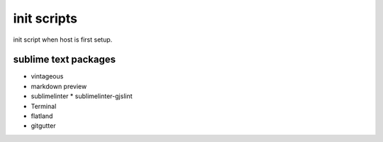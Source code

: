 #############
init scripts
#############

init script when host is first setup.

sublime text packages
^^^^^^^^^^^^^^^^^^^^^

- vintageous
- markdown preview
- sublimelinter
  * sublimelinter-gjslint
- Terminal
- flatland
- gitgutter
